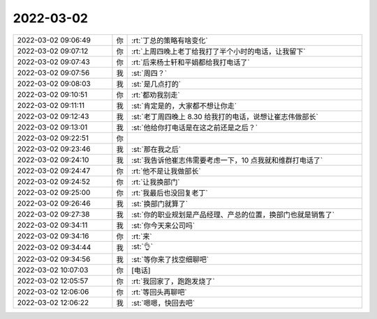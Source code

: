 2022-03-02
-------------

.. list-table::
   :widths: 25, 1, 60

   * - 2022-03-02 09:06:49
     - 你
     - :rt:`丁总的策略有啥变化`
   * - 2022-03-02 09:07:12
     - 你
     - :rt:`上周四晚上老丁给我打了半个小时的电话，让我留下`
   * - 2022-03-02 09:07:43
     - 你
     - :rt:`后来杨士轩和平娟都给我打电话了`
   * - 2022-03-02 09:07:56
     - 我
     - :st:`周四？`
   * - 2022-03-02 09:08:03
     - 我
     - :st:`是几点打的`
   * - 2022-03-02 09:10:51
     - 你
     - :rt:`都劝我别走`
   * - 2022-03-02 09:11:11
     - 我
     - :st:`肯定是的，大家都不想让你走`
   * - 2022-03-02 09:12:43
     - 我
     - :st:`老丁周四晚上 8.30 给我打的电话，说想让崔志伟做部长`
   * - 2022-03-02 09:13:01
     - 我
     - :st:`他给你打电话是在这之前还是之后？`
   * - 2022-03-02 09:22:51
     - 你
     - .. image:: /images/392230.jpg
          :width: 100px
   * - 2022-03-02 09:23:46
     - 我
     - :st:`那在我之后`
   * - 2022-03-02 09:24:10
     - 我
     - :st:`我告诉他崔志伟需要考虑一下，10 点我就和维群打电话了`
   * - 2022-03-02 09:24:47
     - 你
     - :rt:`他不是让我做部长`
   * - 2022-03-02 09:24:52
     - 你
     - :rt:`让我换部门`
   * - 2022-03-02 09:25:00
     - 你
     - :rt:`我最后也没回复老丁`
   * - 2022-03-02 09:26:46
     - 我
     - :st:`换部门就算了`
   * - 2022-03-02 09:27:38
     - 我
     - :st:`你的职业规划是产品经理、产总的位置，换部门也就是销售了`
   * - 2022-03-02 09:34:11
     - 我
     - :st:`你今天来公司吗`
   * - 2022-03-02 09:34:16
     - 你
     - :rt:`来`
   * - 2022-03-02 09:34:44
     - 我
     - :st:`👌`
   * - 2022-03-02 09:34:56
     - 我
     - :st:`等你来了找空细聊吧`
   * - 2022-03-02 10:07:03
     - 你
     - [电话]
   * - 2022-03-02 12:05:57
     - 你
     - :rt:`我回家了，跑跑发烧了`
   * - 2022-03-02 12:06:06
     - 你
     - :rt:`等回头再聊吧`
   * - 2022-03-02 12:06:22
     - 我
     - :st:`嗯嗯，快回去吧`